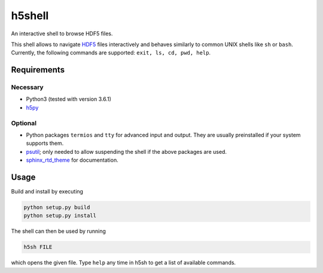 h5shell
=======
An interactive shell to browse HDF5 files.

This shell allows to navigate `HDF5 <https://support.hdfgroup.org/HDF5/>`_ files
interactively and behaves similarly to common UNIX shells like
``sh`` or ``bash``. Currently, the following commands are supported:
``exit, ls, cd, pwd, help``.

Requirements
------------
Necessary
+++++++++
- Python3 (tested with version 3.6.1)
- `h5py <http://www.h5py.org/>`_
  
Optional
++++++++
- Python packages ``termios`` and ``tty`` for advanced input and output.
  They are usually preinstalled if your system supports them.
- `psutil <https://pypi.python.org/pypi/psutil>`_;
  only needed to allow suspending the shell if the above packages are used.
- `sphinx_rtd_theme <https://github.com/rtfd/sphinx_rtd_theme>`_ for documentation.

Usage
-----

Build and install by executing


.. code-block:: bash
                
                python setup.py build
                python setup.py install

                
The shell can then be used by running


.. code-block:: bash
                
                h5sh FILE

                
which opens the given file. Type ``help`` any time in h5sh to get a list
of available commands.
